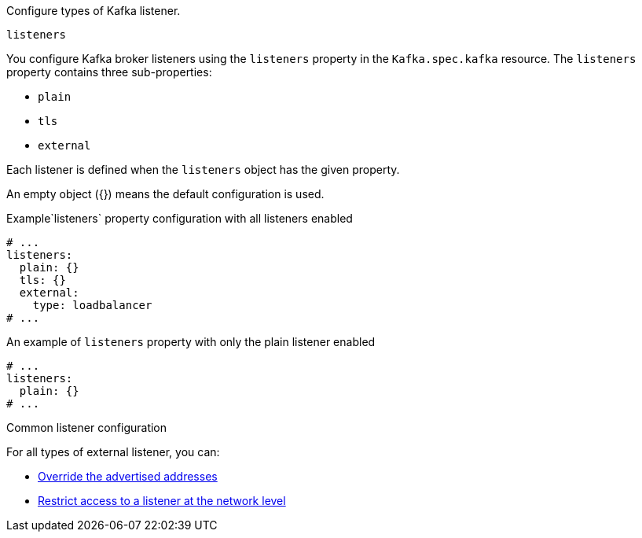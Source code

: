 Configure types of Kafka listener.

[id='property-listeners-{context}']
.`listeners`
You configure Kafka broker listeners using the `listeners` property in the `Kafka.spec.kafka` resource.
The `listeners` property contains three sub-properties:

* `plain`
* `tls`
* `external`

Each listener is defined when the `listeners` object has the given property.

An empty object ({}) means the default configuration is used.

.Example`listeners` property configuration with all listeners enabled
[source,yaml,subs="attributes+"]
----
# ...
listeners:
  plain: {}
  tls: {}
  external:
    type: loadbalancer
# ...
----

.An example of `listeners` property with only the plain listener enabled
[source,yaml,subs="attributes+"]
----
# ...
listeners:
  plain: {}
# ...
----

.Common listener configuration

For all types of external listener, you can:

* xref:con-common-configuration-listener-addresses-{context}[Override the advertised addresses]
* xref:con-common-configuration-listener-network-policy-{context}[Restrict access to a listener at the network level]
